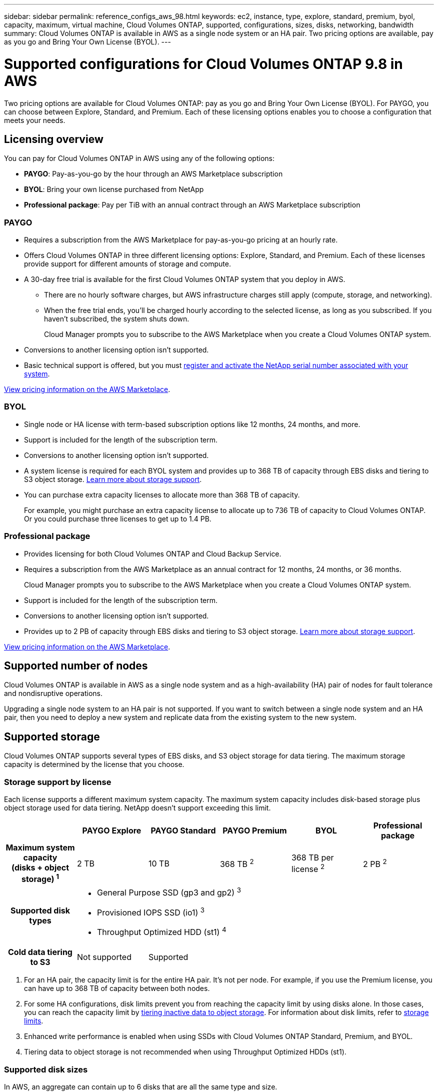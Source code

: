 ---
sidebar: sidebar
permalink: reference_configs_aws_98.html
keywords: ec2, instance, type, explore, standard, premium, byol, capacity, maximum, virtual machine, Cloud Volumes ONTAP, supported, configurations, sizes, disks, networking, bandwidth
summary: Cloud Volumes ONTAP is available in AWS as a single node system or an HA pair. Two pricing options are available, pay as you go and Bring Your Own License (BYOL).
---

= Supported configurations for Cloud Volumes ONTAP 9.8 in AWS
:hardbreaks:
:nofooter:
:icons: font
:linkattrs:
:imagesdir: ./media/

[.lead]
Two pricing options are available for Cloud Volumes ONTAP: pay as you go and Bring Your Own License (BYOL). For PAYGO, you can choose between Explore, Standard, and Premium. Each of these licensing options enables you to choose a configuration that meets your needs.

== Licensing overview

You can pay for Cloud Volumes ONTAP in AWS using any of the following options:

* *PAYGO*: Pay-as-you-go by the hour through an AWS Marketplace subscription
* *BYOL*: Bring your own license purchased from NetApp
* *Professional package*: Pay per TiB with an annual contract through an AWS Marketplace subscription

=== PAYGO

* Requires a subscription from the AWS Marketplace for pay-as-you-go pricing at an hourly rate.
* Offers Cloud Volumes ONTAP in three different licensing options: Explore, Standard, and Premium. Each of these licenses provide support for different amounts of storage and compute.
* A 30-day free trial is available for the first Cloud Volumes ONTAP system that you deploy in AWS.
** There are no hourly software charges, but AWS infrastructure charges still apply (compute, storage, and networking).
** When the free trial ends, you'll be charged hourly according to the selected license, as long as you subscribed. If you haven't subscribed, the system shuts down.
+
Cloud Manager prompts you to subscribe to the AWS Marketplace when you create a Cloud Volumes ONTAP system.
* Conversions to another licensing option isn't supported.
* Basic technical support is offered, but you must https://docs.netapp.com/us-en/occm/task_registering.html[register and activate the NetApp serial number associated with your system^].

https://aws.amazon.com/marketplace/pp/prodview-eap6ybxwk5ycg[View pricing information on the AWS Marketplace].

=== BYOL

* Single node or HA license with term-based subscription options like 12 months, 24 months, and more.
* Support is included for the length of the subscription term.
* Conversions to another licensing option isn't supported.
* A system license is required for each BYOL system and provides up to 368 TB of capacity through EBS disks and tiering to S3 object storage. <<Supported storage,Learn more about storage support>>.
* You can purchase extra capacity licenses to allocate more than 368 TB of capacity.
+
For example, you might purchase an extra capacity license to allocate up to 736 TB of capacity to Cloud Volumes ONTAP. Or you could purchase three licenses to get up to 1.4 PB.

=== Professional package

* Provides licensing for both Cloud Volumes ONTAP and Cloud Backup Service.
* Requires a subscription from the AWS Marketplace as an annual contract for 12 months, 24 months, or 36 months.
+
Cloud Manager prompts you to subscribe to the AWS Marketplace when you create a Cloud Volumes ONTAP system.
* Support is included for the length of the subscription term.
* Conversions to another licensing option isn't supported.
* Provides up to 2 PB of capacity through EBS disks and tiering to S3 object storage. <<Supported storage,Learn more about storage support>>.

https://aws.amazon.com/marketplace/pp/prodview-q7dg6zwszplri[View pricing information on the AWS Marketplace^].

== Supported number of nodes

Cloud Volumes ONTAP is available in AWS as a single node system and as a high-availability (HA) pair of nodes for fault tolerance and nondisruptive operations.

Upgrading a single node system to an HA pair is not supported. If you want to switch between a single node system and an HA pair, then you need to deploy a new system and replicate data from the existing system to the new system.

== Supported storage

Cloud Volumes ONTAP supports several types of EBS disks, and S3 object storage for data tiering. The maximum storage capacity is determined by the license that you choose.

=== Storage support by license

Each license supports a different maximum system capacity. The maximum system capacity includes disk-based storage plus object storage used for data tiering. NetApp doesn’t support exceeding this limit.

[cols=6*,cols="h,d,d,d,d,d",options="header"]
|===
|
| PAYGO Explore
| PAYGO Standard
| PAYGO Premium
| BYOL
| Professional package

| Maximum system capacity
(disks + object storage) ^1^ | 2 TB | 10 TB | 368 TB ^2^ | 368 TB per license ^2^ | 2 PB ^2^

| Supported disk types 5+a|
* General Purpose SSD (gp3 and gp2) ^3^
* Provisioned IOPS SSD (io1) ^3^
* Throughput Optimized HDD (st1) ^4^

| Cold data tiering to S3 | Not supported 4+| Supported

|===

. For an HA pair, the capacity limit is for the entire HA pair. It's not per node. For example, if you use the Premium license, you can have up to 368 TB of capacity between both nodes.

. For some HA configurations, disk limits prevent you from reaching the capacity limit by using disks alone. In those cases, you can reach the capacity limit by https://docs.netapp.com/us-en/occm/concept_data_tiering.html[tiering inactive data to object storage^]. For information about disk limits, refer to link:reference_limits_aws_98.html[storage limits].

. Enhanced write performance is enabled when using SSDs with Cloud Volumes ONTAP Standard, Premium, and BYOL.

. Tiering data to object storage is not recommended when using Throughput Optimized HDDs (st1).

=== Supported disk sizes

In AWS, an aggregate can contain up to 6 disks that are all the same type and size.

[cols=3*,options="header"]
|===

| General Purpose SSDs (gp3 and gp2)
| Provisioned IOPS SSDs (io1)
| Throughput Optimized HDDs (st1)

a|
* 100 GB
* 500 GB
* 1 TB
* 2 TB
* 4 TB
* 6 TB
* 8 TB
* 16 TB

a|
* 100 GB
* 500 GB
* 1 TB
* 2 TB
* 4 TB
* 6 TB
* 8 TB
* 16 TB

a|
* 500 GB
* 1 TB
* 2 TB
* 4 TB
* 6 TB
* 8 TB
* 16 TB

|===

== Supported compute

Each Cloud Volumes ONTAP license supports different EC2 instance types. For your convenience, the table below shows the vCPU, RAM, and bandwidth for each supported instance type. https://aws.amazon.com/ec2/instance-types/[You should refer to AWS for the latest and complete details about EC2 instance types^].

The bandwidths shown in the table below match the documented AWS limits for each instance type. These limits don't completely align with what Cloud Volumes ONTAP can provide. For the expected performance, refer to https://www.netapp.com/us/media/tr-4383.pdf[NetApp Technical Report 4383: Performance Characterization of Cloud Volumes ONTAP in Amazon Web Services with Application Workloads^].

[cols=8*,options="header"]
|===
| License
| Supported instance
| vCPU
| RAM
| Flash Cache ^1^
| Network bandwidth (Gbps)
| EBS bandwidth (Mbps)
| High write speed ^2^

| *Explore and BYOL*

| m5.xlarge | 4 | 16 | Not supported | Up to 10 | Up to 4,750 | Supported (single node only)

.2+| *Standard and BYOL*

| r5.xlarge | 4 | 32 | Not supported | Up to 10 | Up to 4,750 | Supported (single node only)

| m5.2xlarge | 8 | 32 | Not supported | Up to 10 | Up to 4,750 | Supported

.16+| *Premium and BYOL*

| m5n.2xlarge | 8 | 32 | Not supported | Up to 25 | Up to 4,750 | Supported

| r5.2xlarge | 8 | 64 | Not supported | Up to 10 | Up to 4,750 | Supported

| r5d.2xlarge | 8 | 64 | Supported | Up to 10 | Up to 4,750 | Supported

| c5d.4xlarge | 16 | 32 | Supported | Up to 10 | 4,570 | Supported

| m5.4xlarge | 16 | 64 | Not supported | Up to 10 | 4,750 | Supported

| m5d.8xlarge | 32 | 128 | Supported | 10 | 6,800 | Supported

| r5.8xlarge | 32 | 256 | Not supported | 10 | 6,800 | Supported

| c5.9xlarge | 36 | 72 | Not supported | 10 | 9,500 | Supported

| c5d.9xlarge | 36 | 72 | Supported | 10 | 9,500 | Supported

| c5n.9xlarge | 36 | 96 | Not supported | 50 | 9,500 | Supported

| c5.18xlarge | 48 ^4^ | 144 | Not supported | 25 | 19,000 | Supported

| c5d.18xlarge | 48 ^4^ | 144 | Supported | 25 | 19,000 | Supported

| m5d.12xlarge | 48 | 192 | Supported | 12 | 9,500 | Supported

| c5n.18xlarge | 48 ^4^ | 192 | Not supported | 100 | 19,000 | Supported

| m5.16xlarge | 48 ^4^ | 256 | Not supported | 20 | 13,600 | Supported

| r5.12xlarge ^3^ | 48 | 384 | Not supported | 10 | 9,500 | Supported

|===

. Some instance types include local NVMe storage, which Cloud Volumes ONTAP uses as _Flash Cache_. Flash Cache speeds access to data through real-time intelligent caching of recently read user data and NetApp metadata. It's effective for random read-intensive workloads, including databases, email, and file services. Compression must be disabled on all volumes to take advantage of the Flash Cache performance improvements. https://docs.netapp.com/us-en/occm/concept_flash_cache.html[Learn more about Flash Cache^].

. Cloud Volumes ONTAP supports high write speed with most instance types when using an HA pair. High write speed is supported with all instance types when using a single node system. https://docs.netapp.com/us-en/occm/concept_write_speed.html[Learn more about choosing a write speed^].

. The r5.12xlarge instance type has a known limitation with supportability. If a node unexpectedly reboots due to a panic, the system might not collect core files used to troubleshoot and root cause the problem. The customer accepts the risks and limited support terms and bears all support responsibility if this condition occurs. This limitation affects newly deployed 9.8 HA pairs and HA pairs upgraded from 9.7. The limitation does not affect newly deployed single node systems.

. While these EC2 instance types support more than 48 vCPUs, Cloud Volumes ONTAP supports up to 48 vCPUs.

. When you choose an EC2 instance type, you can specify whether it is a shared instance or a dedicated instance.

. Cloud Volumes ONTAP can run on either a Reserved or On-demand EC2 instance. Solutions that use other instance types aren't supported.

== Supported regions

For AWS region support, see https://cloud.netapp.com/cloud-volumes-global-regions[Cloud Volumes Global Regions^].
